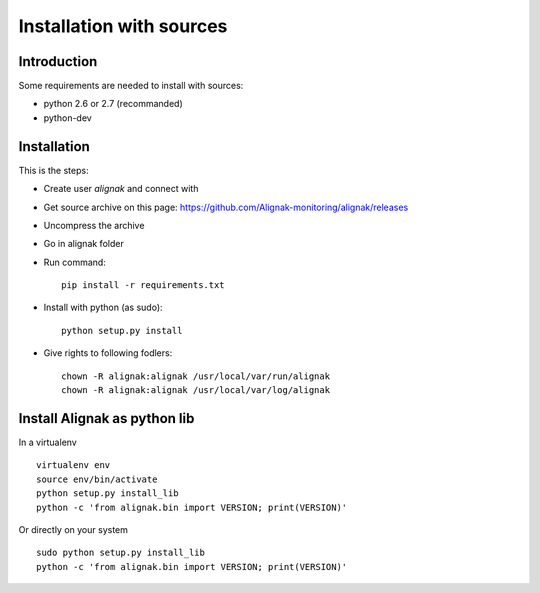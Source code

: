 .. _Installation/sources:

=========================
Installation with sources
=========================

Introduction
============

Some requirements are needed to install with sources:

* python 2.6 or 2.7 (recommanded)
* python-dev


Installation
============

This is the steps:

* Create user *alignak* and connect with
* Get source archive on this page: https://github.com/Alignak-monitoring/alignak/releases 
* Uncompress the archive
* Go in alignak folder
* Run command::

    pip install -r requirements.txt

* Install with python (as sudo)::

    python setup.py install

* Give rights to following fodlers::

    chown -R alignak:alignak /usr/local/var/run/alignak
    chown -R alignak:alignak /usr/local/var/log/alignak


Install Alignak as python lib
=============================

In a virtualenv ::

  virtualenv env
  source env/bin/activate
  python setup.py install_lib
  python -c 'from alignak.bin import VERSION; print(VERSION)'

Or directly on your system ::

  sudo python setup.py install_lib
  python -c 'from alignak.bin import VERSION; print(VERSION)'




